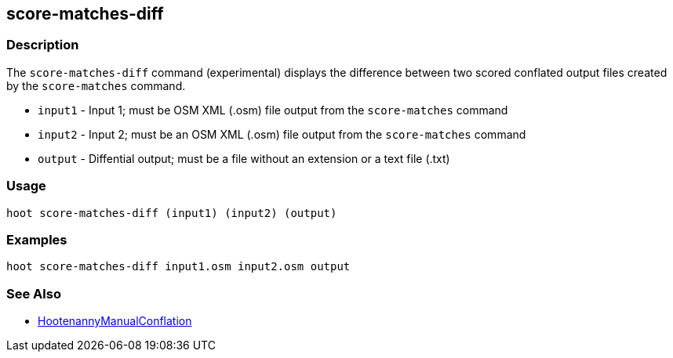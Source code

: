[[score-matches-diff]]
== score-matches-diff

=== Description

The `score-matches-diff` command (experimental) displays the difference between two scored conflated 
output files created by the `score-matches` command.

* `input1` - Input 1; must be OSM XML (.osm) file output from the `score-matches` command
* `input2` - Input 2; must be an OSM XML (.osm) file output from the `score-matches` command
* `output` - Diffential output; must be a file without an extension or a text file (.txt)

=== Usage

--------------------------------------
hoot score-matches-diff (input1) (input2) (output)
--------------------------------------

=== Examples

--------------------------------------
hoot score-matches-diff input1.osm input2.osm output
--------------------------------------

=== See Also

* <<hootuser, HootenannyManualConflation>>

